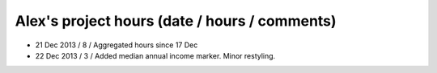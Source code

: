 Alex's project hours (date / hours / comments)
===============================================

- 21 Dec 2013 / 8 / Aggregated hours since 17 Dec
- 22 Dec 2013 / 3 / Added median annual income marker. Minor restyling.